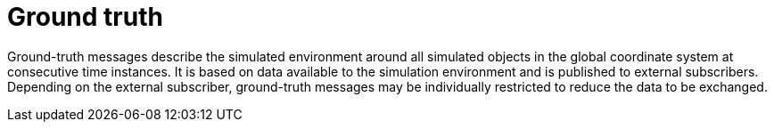 = Ground truth

Ground-truth messages describe the simulated environment around all simulated objects in the global coordinate system at consecutive time instances.
It is based on data available to the simulation environment and is published to external subscribers.
Depending on the external subscriber, ground-truth messages may be individually restricted to reduce the data to be exchanged.
